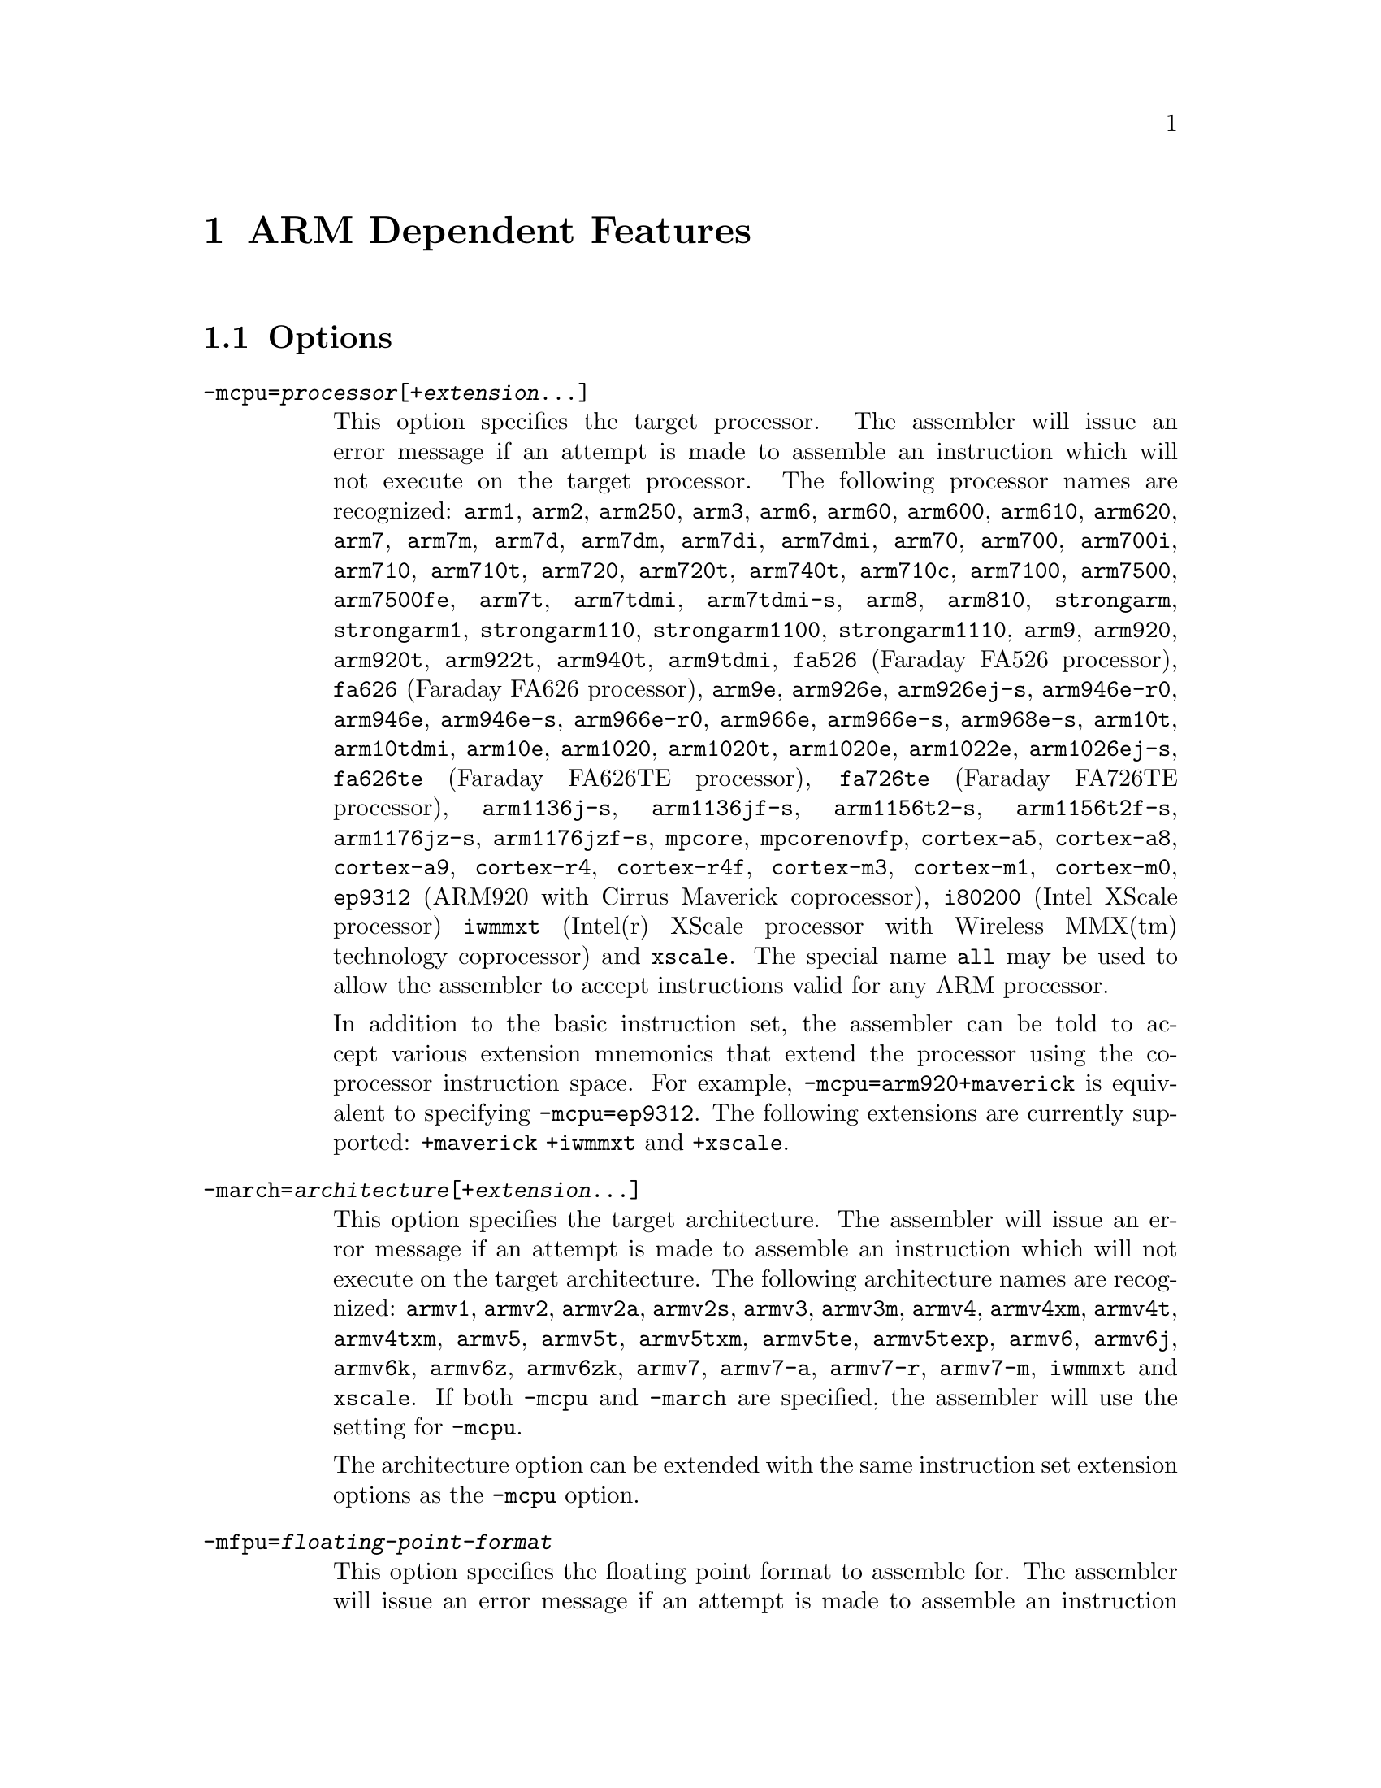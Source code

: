 @c Copyright 1996, 1997, 1998, 1999, 2000, 2001, 2002, 2003, 2004, 2005,
@c 2006, 2007, 2008, 2009  Free Software Foundation, Inc.
@c This is part of the GAS manual.
@c For copying conditions, see the file as.texinfo.

@ifset GENERIC
@page
@node ARM-Dependent
@chapter ARM Dependent Features
@end ifset

@ifclear GENERIC
@node Machine Dependencies
@chapter ARM Dependent Features
@end ifclear

@cindex ARM support
@cindex Thumb support
@menu
* ARM Options::              Options
* ARM Syntax::               Syntax
* ARM Floating Point::       Floating Point
* ARM Directives::           ARM Machine Directives
* ARM Opcodes::              Opcodes
* ARM Mapping Symbols::      Mapping Symbols
* ARM Unwinding Tutorial::   Unwinding
@end menu

@node ARM Options
@section Options
@cindex ARM options (none)
@cindex options for ARM (none)

@table @code

@cindex @code{-mcpu=} command line option, ARM
@item -mcpu=@var{processor}[+@var{extension}@dots{}]
This option specifies the target processor.  The assembler will issue an
error message if an attempt is made to assemble an instruction which
will not execute on the target processor.  The following processor names are
recognized: 
@code{arm1},
@code{arm2},
@code{arm250},
@code{arm3},
@code{arm6},
@code{arm60},
@code{arm600},
@code{arm610},
@code{arm620},
@code{arm7},
@code{arm7m},
@code{arm7d},
@code{arm7dm},
@code{arm7di},
@code{arm7dmi},
@code{arm70},
@code{arm700},
@code{arm700i},
@code{arm710},
@code{arm710t},
@code{arm720},
@code{arm720t},
@code{arm740t},
@code{arm710c},
@code{arm7100},
@code{arm7500},
@code{arm7500fe},
@code{arm7t},
@code{arm7tdmi},
@code{arm7tdmi-s},
@code{arm8},
@code{arm810},
@code{strongarm},
@code{strongarm1},
@code{strongarm110},
@code{strongarm1100},
@code{strongarm1110},
@code{arm9},
@code{arm920},
@code{arm920t},
@code{arm922t},
@code{arm940t},
@code{arm9tdmi},
@code{fa526} (Faraday FA526 processor),
@code{fa626} (Faraday FA626 processor),
@code{arm9e},
@code{arm926e},
@code{arm926ej-s},
@code{arm946e-r0},
@code{arm946e},
@code{arm946e-s},
@code{arm966e-r0},
@code{arm966e},
@code{arm966e-s},
@code{arm968e-s},
@code{arm10t},
@code{arm10tdmi},
@code{arm10e},
@code{arm1020},
@code{arm1020t},
@code{arm1020e},
@code{arm1022e},
@code{arm1026ej-s},
@code{fa626te} (Faraday FA626TE processor),
@code{fa726te} (Faraday FA726TE processor),
@code{arm1136j-s},
@code{arm1136jf-s},
@code{arm1156t2-s},
@code{arm1156t2f-s},
@code{arm1176jz-s},
@code{arm1176jzf-s},
@code{mpcore},
@code{mpcorenovfp},
@code{cortex-a5},
@code{cortex-a8},
@code{cortex-a9},
@code{cortex-r4},
@code{cortex-r4f},
@code{cortex-m3},
@code{cortex-m1},
@code{cortex-m0},
@code{ep9312} (ARM920 with Cirrus Maverick coprocessor),
@code{i80200} (Intel XScale processor)
@code{iwmmxt} (Intel(r) XScale processor with Wireless MMX(tm) technology coprocessor)
and
@code{xscale}.  
The special name @code{all} may be used to allow the
assembler to accept instructions valid for any ARM processor.

In addition to the basic instruction set, the assembler can be told to 
accept various extension mnemonics that extend the processor using the 
co-processor instruction space.  For example, @code{-mcpu=arm920+maverick}
is equivalent to specifying @code{-mcpu=ep9312}.  The following extensions
are currently supported: 
@code{+maverick}
@code{+iwmmxt}
and
@code{+xscale}.

@cindex @code{-march=} command line option, ARM
@item -march=@var{architecture}[+@var{extension}@dots{}]
This option specifies the target architecture.  The assembler will issue
an error message if an attempt is made to assemble an instruction which
will not execute on the target architecture.  The following architecture 
names are recognized: 
@code{armv1},
@code{armv2},
@code{armv2a},
@code{armv2s},
@code{armv3},
@code{armv3m},
@code{armv4},
@code{armv4xm},
@code{armv4t},
@code{armv4txm},
@code{armv5},
@code{armv5t},
@code{armv5txm},
@code{armv5te},
@code{armv5texp},
@code{armv6},
@code{armv6j},
@code{armv6k},
@code{armv6z},
@code{armv6zk},
@code{armv7},
@code{armv7-a},
@code{armv7-r},
@code{armv7-m},
@code{iwmmxt}
and
@code{xscale}.
If both @code{-mcpu} and
@code{-march} are specified, the assembler will use
the setting for @code{-mcpu}.

The architecture option can be extended with the same instruction set
extension options as the @code{-mcpu} option.

@cindex @code{-mfpu=} command line option, ARM
@item -mfpu=@var{floating-point-format}

This option specifies the floating point format to assemble for.  The
assembler will issue an error message if an attempt is made to assemble
an instruction which will not execute on the target floating point unit.  
The following format options are recognized:
@code{softfpa},
@code{fpe},
@code{fpe2},
@code{fpe3},
@code{fpa},
@code{fpa10},
@code{fpa11},
@code{arm7500fe},
@code{softvfp},
@code{softvfp+vfp},
@code{vfp},
@code{vfp10},
@code{vfp10-r0},
@code{vfp9},
@code{vfpxd},
@code{vfpv2}
@code{vfpv3}
@code{vfpv3-d16}
@code{arm1020t},
@code{arm1020e},
@code{arm1136jf-s},
@code{maverick}
and
@code{neon}.

In addition to determining which instructions are assembled, this option
also affects the way in which the @code{.double} assembler directive behaves
when assembling little-endian code.

The default is dependent on the processor selected.  For Architecture 5 or 
later, the default is to assembler for VFP instructions; for earlier 
architectures the default is to assemble for FPA instructions.

@cindex @code{-mthumb} command line option, ARM
@item -mthumb
This option specifies that the assembler should start assembling Thumb
instructions; that is, it should behave as though the file starts with a 
@code{.code 16} directive.

@cindex @code{-mthumb-interwork} command line option, ARM
@item -mthumb-interwork
This option specifies that the output generated by the assembler should
be marked as supporting interworking.

@cindex @code{-mimplicit-it} command line option, ARM
@item -mimplicit-it=never
@itemx -mimplicit-it=always
@itemx -mimplicit-it=arm
@itemx -mimplicit-it=thumb
The @code{-mimplicit-it} option controls the behavior of the assembler when
conditional instructions are not enclosed in IT blocks.
There are four possible behaviors.
If @code{never} is specified, such constructs cause a warning in ARM
code and an error in Thumb-2 code.
If @code{always} is specified, such constructs are accepted in both
ARM and Thumb-2 code, where the IT instruction is added implicitly.
If @code{arm} is specified, such constructs are accepted in ARM code
and cause an error in Thumb-2 code.
If @code{thumb} is specified, such constructs cause a warning in ARM
code and are accepted in Thumb-2 code.  If you omit this option, the
behavior is equivalent to @code{-mimplicit-it=arm}.

@cindex @code{-mapcs-26} command line option, ARM
@cindex @code{-mapcs-32} command line option, ARM
@item -mapcs-26
@itemx -mapcs-32
These options specify that the output generated by the assembler should
be marked as supporting the indicated version of the Arm Procedure.
Calling Standard.

@cindex @code{-matpcs} command line option, ARM
@item -matpcs
This option specifies that the output generated by the assembler should 
be marked as supporting the Arm/Thumb Procedure Calling Standard.  If
enabled this option will cause the assembler to create an empty
debugging section in the object file called .arm.atpcs.  Debuggers can
use this to determine the ABI being used by.

@cindex @code{-mapcs-float} command line option, ARM
@item -mapcs-float
This indicates the floating point variant of the APCS should be
used.  In this variant floating point arguments are passed in FP
registers rather than integer registers.

@cindex @code{-mapcs-reentrant} command line option, ARM
@item -mapcs-reentrant
This indicates that the reentrant variant of the APCS should be used.
This variant supports position independent code.

@cindex @code{-mfloat-abi=} command line option, ARM
@item -mfloat-abi=@var{abi}
This option specifies that the output generated by the assembler should be
marked as using specified floating point ABI.
The following values are recognized:
@code{soft},
@code{softfp}
and
@code{hard}.

@cindex @code{-eabi=} command line option, ARM
@item -meabi=@var{ver}
This option specifies which EABI version the produced object files should
conform to.
The following values are recognized:
@code{gnu},
@code{4}
and
@code{5}.

@cindex @code{-EB} command line option, ARM
@item -EB
This option specifies that the output generated by the assembler should
be marked as being encoded for a big-endian processor.

@cindex @code{-EL} command line option, ARM
@item -EL
This option specifies that the output generated by the assembler should
be marked as being encoded for a little-endian processor.

@cindex @code{-k} command line option, ARM
@cindex PIC code generation for ARM
@item -k
This option specifies that the output of the assembler should be marked
as position-independent code (PIC).

@cindex @code{--fix-v4bx} command line option, ARM
@item --fix-v4bx
Allow @code{BX} instructions in ARMv4 code.  This is intended for use with
the linker option of the same name.

@cindex @code{-mwarn-deprecated} command line option, ARM
@item -mwarn-deprecated
@itemx -mno-warn-deprecated
Enable or disable warnings about using deprecated options or
features.  The default is to warn.

@end table


@node ARM Syntax
@section Syntax
@menu
* ARM-Instruction-Set::      Instruction Set
* ARM-Chars::                Special Characters
* ARM-Regs::                 Register Names
* ARM-Relocations::	     Relocations
@end menu

@node ARM-Instruction-Set
@subsection Instruction Set Syntax
Two slightly different syntaxes are support for ARM and THUMB
instructions.  The default, @code{divided}, uses the old style where
ARM and THUMB instructions had their own, separate syntaxes.  The new,
@code{unified} syntax, which can be selected via the @code{.syntax}
directive, and has the following main features:

@table @bullet
@item
Immediate operands do not require a @code{#} prefix.

@item
The @code{IT} instruction may appear, and if it does it is validated
against subsequent conditional affixes.  In ARM mode it does not
generate machine code, in THUMB mode it does.

@item
For ARM instructions the conditional affixes always appear at the end
of the instruction.  For THUMB instructions conditional affixes can be
used, but only inside the scope of an @code{IT} instruction.

@item
All of the instructions new to the V6T2 architecture (and later) are
available.  (Only a few such instructions can be written in the
@code{divided} syntax).

@item
The @code{.N} and @code{.W} suffixes are recognized and honored.

@item
All instructions set the flags if and only if they have an @code{s}
affix.
@end table

@node ARM-Chars
@subsection Special Characters

@cindex line comment character, ARM
@cindex ARM line comment character
The presence of a @samp{@@} on a line indicates the start of a comment
that extends to the end of the current line.  If a @samp{#} appears as
the first character of a line, the whole line is treated as a comment.

@cindex line separator, ARM
@cindex statement separator, ARM
@cindex ARM line separator
The @samp{;} character can be used instead of a newline to separate
statements.

@cindex immediate character, ARM
@cindex ARM immediate character
Either @samp{#} or @samp{$} can be used to indicate immediate operands.

@cindex identifiers, ARM
@cindex ARM identifiers
*TODO* Explain about /data modifier on symbols.

@node ARM-Regs
@subsection Register Names

@cindex ARM register names
@cindex register names, ARM
*TODO* Explain about ARM register naming, and the predefined names.

@node ARM Floating Point
@section Floating Point

@cindex floating point, ARM (@sc{ieee})
@cindex ARM floating point (@sc{ieee})
The ARM family uses @sc{ieee} floating-point numbers.

@node ARM-Relocations
@subsection ARM relocation generation

@cindex data relocations, ARM
@cindex ARM data relocations
Specific data relocations can be generated by putting the relocation name
in parentheses after the symbol name.  For example:

@smallexample
        .word foo(TARGET1)
@end smallexample

This will generate an @samp{R_ARM_TARGET1} relocation against the symbol
@var{foo}.
The following relocations are supported:
@code{GOT},
@code{GOTOFF},
@code{TARGET1},
@code{TARGET2},
@code{SBREL},
@code{TLSGD},
@code{TLSLDM},
@code{TLSLDO},
@code{GOTTPOFF}
and
@code{TPOFF}.

For compatibility with older toolchains the assembler also accepts
@code{(PLT)} after branch targets.  This will generate the deprecated
@samp{R_ARM_PLT32} relocation.

@cindex MOVW and MOVT relocations, ARM
Relocations for @samp{MOVW} and @samp{MOVT} instructions can be generated
by prefixing the value with @samp{#:lower16:} and @samp{#:upper16}
respectively.  For example to load the 32-bit address of foo into r0:

@smallexample
        MOVW r0, #:lower16:foo
        MOVT r0, #:upper16:foo
@end smallexample

@node ARM Directives
@section ARM Machine Directives

@cindex machine directives, ARM
@cindex ARM machine directives
@table @code

@c AAAAAAAAAAAAAAAAAAAAAAAAA

@cindex @code{.2byte} directive, ARM
@cindex @code{.4byte} directive, ARM
@cindex @code{.8byte} directive, ARM
@item .2byte @var{expression} [, @var{expression}]*
@itemx .4byte @var{expression} [, @var{expression}]*
@itemx .8byte @var{expression} [, @var{expression}]*
These directives write 2, 4 or 8 byte values to the output section.

@cindex @code{.align} directive, ARM
@item .align @var{expression} [, @var{expression}]
This is the generic @var{.align} directive.  For the ARM however if the
first argument is zero (ie no alignment is needed) the assembler will
behave as if the argument had been 2 (ie pad to the next four byte
boundary).  This is for compatibility with ARM's own assembler.

@cindex @code{.arch} directive, ARM
@item .arch @var{name}
Select the target architecture.  Valid values for @var{name} are the same as
for the @option{-march} commandline option.

@cindex @code{.arm} directive, ARM
@item .arm
This performs the same action as @var{.code 32}.

@anchor{arm_pad}
@cindex @code{.pad} directive, ARM
@item .pad #@var{count}
Generate unwinder annotations for a stack adjustment of @var{count} bytes.
A positive value indicates the function prologue allocated stack space by
decrementing the stack pointer.

@c BBBBBBBBBBBBBBBBBBBBBBBBBB

@cindex @code{.bss} directive, ARM
@item .bss
This directive switches to the @code{.bss} section.

@c CCCCCCCCCCCCCCCCCCCCCCCCCC

@cindex @code{.cantunwind} directive, ARM
@item .cantunwind
Prevents unwinding through the current function.  No personality routine
or exception table data is required or permitted.

@cindex @code{.code} directive, ARM
@item .code @code{[16|32]}
This directive selects the instruction set being generated. The value 16
selects Thumb, with the value 32 selecting ARM.

@cindex @code{.cpu} directive, ARM
@item .cpu @var{name}
Select the target processor.  Valid values for @var{name} are the same as
for the @option{-mcpu} commandline option.

@c DDDDDDDDDDDDDDDDDDDDDDDDDD

@cindex @code{.dn} and @code{.qn} directives, ARM
@item @var{name} .dn @var{register name} [@var{.type}] [[@var{index}]]
@item @var{name} .qn @var{register name} [@var{.type}] [[@var{index}]]

The @code{dn} and @code{qn} directives are used to create typed
and/or indexed register aliases for use in Advanced SIMD Extension
(Neon) instructions.  The former should be used to create aliases
of double-precision registers, and the latter to create aliases of
quad-precision registers.

If these directives are used to create typed aliases, those aliases can
be used in Neon instructions instead of writing types after the mnemonic
or after each operand.  For example:

@smallexample
        x .dn d2.f32
        y .dn d3.f32
        z .dn d4.f32[1]
        vmul x,y,z
@end smallexample

This is equivalent to writing the following:

@smallexample
        vmul.f32 d2,d3,d4[1]
@end smallexample

Aliases created using @code{dn} or @code{qn} can be destroyed using
@code{unreq}.

@c EEEEEEEEEEEEEEEEEEEEEEEEEE

@cindex @code{.eabi_attribute} directive, ARM
@item .eabi_attribute @var{tag}, @var{value}
Set the EABI object attribute @var{tag} to @var{value}.

The @var{tag} is either an attribute number, or one of the following:
@code{Tag_CPU_raw_name}, @code{Tag_CPU_name}, @code{Tag_CPU_arch},
@code{Tag_CPU_arch_profile}, @code{Tag_ARM_ISA_use},
@code{Tag_THUMB_ISA_use}, @code{Tag_VFP_arch}, @code{Tag_WMMX_arch},
@code{Tag_Advanced_SIMD_arch}, @code{Tag_PCS_config},
@code{Tag_ABI_PCS_R9_use}, @code{Tag_ABI_PCS_RW_data},
@code{Tag_ABI_PCS_RO_data}, @code{Tag_ABI_PCS_GOT_use},
@code{Tag_ABI_PCS_wchar_t}, @code{Tag_ABI_FP_rounding},
@code{Tag_ABI_FP_denormal}, @code{Tag_ABI_FP_exceptions},
@code{Tag_ABI_FP_user_exceptions}, @code{Tag_ABI_FP_number_model},
@code{Tag_ABI_align8_needed}, @code{Tag_ABI_align8_preserved},
@code{Tag_ABI_enum_size}, @code{Tag_ABI_HardFP_use},
@code{Tag_ABI_VFP_args}, @code{Tag_ABI_WMMX_args},
@code{Tag_ABI_optimization_goals}, @code{Tag_ABI_FP_optimization_goals},
@code{Tag_compatibility}, @code{Tag_CPU_unaligned_access},
@code{Tag_VFP_HP_extension}, @code{Tag_ABI_FP_16bit_format},
@code{Tag_nodefaults}, @code{Tag_also_compatible_with},
@code{Tag_conformance}, @code{Tag_T2EE_use},
@code{Tag_Virtualization_use}, @code{Tag_MPextension_use}

The @var{value} is either a @code{number}, @code{"string"}, or
@code{number, "string"} depending on the tag.

@cindex @code{.even} directive, ARM
@item .even
This directive aligns to an even-numbered address.

@cindex @code{.extend} directive, ARM
@cindex @code{.ldouble} directive, ARM
@item .extend  @var{expression} [, @var{expression}]*
@itemx .ldouble  @var{expression} [, @var{expression}]*
These directives write 12byte long double floating-point values to the
output section.  These are not compatible with current ARM processors
or ABIs.

@c FFFFFFFFFFFFFFFFFFFFFFFFFF

@anchor{arm_fnend}
@cindex @code{.fnend} directive, ARM
@item .fnend
Marks the end of a function with an unwind table entry.  The unwind index
table entry is created when this directive is processed.

If no personality routine has been specified then standard personality
routine 0 or 1 will be used, depending on the number of unwind opcodes
required.

@anchor{arm_fnstart}
@cindex @code{.fnstart} directive, ARM
@item .fnstart
Marks the start of a function with an unwind table entry.

@cindex @code{.force_thumb} directive, ARM
@item .force_thumb
This directive forces the selection of Thumb instructions, even if the
target processor does not support those instructions

@cindex @code{.fpu} directive, ARM
@item .fpu @var{name}
Select the floating-point unit to assemble for.  Valid values for @var{name}
are the same as for the @option{-mfpu} commandline option.

@c GGGGGGGGGGGGGGGGGGGGGGGGGG
@c HHHHHHHHHHHHHHHHHHHHHHHHHH

@cindex @code{.handlerdata} directive, ARM
@item .handlerdata
Marks the end of the current function, and the start of the exception table
entry for that function.  Anything between this directive and the
@code{.fnend} directive will be added to the exception table entry.

Must be preceded by a @code{.personality} or @code{.personalityindex}
directive.

@c IIIIIIIIIIIIIIIIIIIIIIIIII

@cindex @code{.inst} directive, ARM
@item .inst @var{opcode} [ , @dots{} ]
@item .inst.n @var{opcode} [ , @dots{} ]
@item .inst.w @var{opcode} [ , @dots{} ]
Generates the instruction corresponding to the numerical value @var{opcode}.
@code{.inst.n} and @code{.inst.w} allow the Thumb instruction size to be
specified explicitly, overriding the normal encoding rules.

@c JJJJJJJJJJJJJJJJJJJJJJJJJJ
@c KKKKKKKKKKKKKKKKKKKKKKKKKK
@c LLLLLLLLLLLLLLLLLLLLLLLLLL

@item .ldouble  @var{expression} [, @var{expression}]*
See @code{.extend}.

@cindex @code{.ltorg} directive, ARM
@item .ltorg
This directive causes the current contents of the literal pool to be
dumped into the current section (which is assumed to be the .text
section) at the current location (aligned to a word boundary).
@code{GAS} maintains a separate literal pool for each section and each
sub-section.  The @code{.ltorg} directive will only affect the literal
pool of the current section and sub-section.  At the end of assembly
all remaining, un-empty literal pools will automatically be dumped.

Note - older versions of @code{GAS} would dump the current literal
pool any time a section change occurred.  This is no longer done, since
it prevents accurate control of the placement of literal pools.

@c MMMMMMMMMMMMMMMMMMMMMMMMMM

@cindex @code{.movsp} directive, ARM
@item .movsp @var{reg} [, #@var{offset}]
Tell the unwinder that @var{reg} contains an offset from the current
stack pointer.  If @var{offset} is not specified then it is assumed to be
zero.

@c NNNNNNNNNNNNNNNNNNNNNNNNNN
@c OOOOOOOOOOOOOOOOOOOOOOOOOO

@cindex @code{.object_arch} directive, ARM
@item .object_arch @var{name}
Override the architecture recorded in the EABI object attribute section.
Valid values for @var{name} are the same as for the @code{.arch} directive.
Typically this is useful when code uses runtime detection of CPU features.

@c PPPPPPPPPPPPPPPPPPPPPPPPPP

@cindex @code{.packed} directive, ARM
@item .packed  @var{expression} [, @var{expression}]*
This directive writes 12-byte packed floating-point values to the
output section.  These are not compatible with current ARM processors
or ABIs.

@cindex @code{.pad} directive, ARM
@item .pad #@var{count}
Generate unwinder annotations for a stack adjustment of @var{count} bytes.
A positive value indicates the function prologue allocated stack space by
decrementing the stack pointer.

@cindex @code{.personality} directive, ARM
@item .personality @var{name}
Sets the personality routine for the current function to @var{name}.

@cindex @code{.personalityindex} directive, ARM
@item .personalityindex @var{index}
Sets the personality routine for the current function to the EABI standard
routine number @var{index}

@cindex @code{.pool} directive, ARM
@item .pool
This is a synonym for .ltorg.

@c QQQQQQQQQQQQQQQQQQQQQQQQQQ
@c RRRRRRRRRRRRRRRRRRRRRRRRRR

@cindex @code{.req} directive, ARM
@item @var{name} .req @var{register name}
This creates an alias for @var{register name} called @var{name}.  For
example:

@smallexample
        foo .req r0
@end smallexample

@c SSSSSSSSSSSSSSSSSSSSSSSSSS

@anchor{arm_save}
@cindex @code{.save} directive, ARM
@item .save @var{reglist}
Generate unwinder annotations to restore the registers in @var{reglist}.
The format of @var{reglist} is the same as the corresponding store-multiple
instruction.

@smallexample
@exdent @emph{core registers}
  .save @{r4, r5, r6, lr@}
  stmfd sp!, @{r4, r5, r6, lr@}
@exdent @emph{FPA registers}
  .save f4, 2
  sfmfd f4, 2, [sp]!
@exdent @emph{VFP registers}
  .save @{d8, d9, d10@}
  fstmdx sp!, @{d8, d9, d10@}
@exdent @emph{iWMMXt registers}
  .save @{wr10, wr11@}
  wstrd wr11, [sp, #-8]!
  wstrd wr10, [sp, #-8]!
or
  .save wr11
  wstrd wr11, [sp, #-8]!
  .save wr10
  wstrd wr10, [sp, #-8]!
@end smallexample

@anchor{arm_setfp}
@cindex @code{.setfp} directive, ARM
@item .setfp @var{fpreg}, @var{spreg} [, #@var{offset}]
Make all unwinder annotations relative to a frame pointer.  Without this
the unwinder will use offsets from the stack pointer.

The syntax of this directive is the same as the @code{sub} or @code{mov}
instruction used to set the frame pointer.  @var{spreg} must be either
@code{sp} or mentioned in a previous @code{.movsp} directive.

@smallexample
.movsp ip
mov ip, sp
@dots{}
.setfp fp, ip, #4
sub fp, ip, #4
@end smallexample

@cindex @code{.secrel32} directive, ARM
@item .secrel32 @var{expression} [, @var{expression}]*
This directive emits relocations that evaluate to the section-relative
offset of each expression's symbol.  This directive is only supported
for PE targets.

@cindex @code{.syntax} directive, ARM
@item .syntax [@code{unified} | @code{divided}]
This directive sets the Instruction Set Syntax as described in the
@ref{ARM-Instruction-Set} section.

@c TTTTTTTTTTTTTTTTTTTTTTTTTT

@cindex @code{.thumb} directive, ARM
@item .thumb
This performs the same action as @var{.code 16}.

@cindex @code{.thumb_func} directive, ARM
@item .thumb_func
This directive specifies that the following symbol is the name of a
Thumb encoded function.  This information is necessary in order to allow
the assembler and linker to generate correct code for interworking
between Arm and Thumb instructions and should be used even if
interworking is not going to be performed.  The presence of this
directive also implies @code{.thumb}

This directive is not neccessary when generating EABI objects.  On these
targets the encoding is implicit when generating Thumb code.

@cindex @code{.thumb_set} directive, ARM
@item .thumb_set
This performs the equivalent of a @code{.set} directive in that it
creates a symbol which is an alias for another symbol (possibly not yet
defined).  This directive also has the added property in that it marks
the aliased symbol as being a thumb function entry point, in the same
way that the @code{.thumb_func} directive does.

@c UUUUUUUUUUUUUUUUUUUUUUUUUU

@cindex @code{.unreq} directive, ARM
@item .unreq @var{alias-name}
This undefines a register alias which was previously defined using the
@code{req}, @code{dn} or @code{qn} directives.  For example:

@smallexample
        foo .req r0
        .unreq foo
@end smallexample

An error occurs if the name is undefined.  Note - this pseudo op can
be used to delete builtin in register name aliases (eg 'r0').  This
should only be done if it is really necessary.

@cindex @code{.unwind_raw} directive, ARM
@item .unwind_raw @var{offset}, @var{byte1}, @dots{}
Insert one of more arbitary unwind opcode bytes, which are known to adjust
the stack pointer by @var{offset} bytes.

For example @code{.unwind_raw 4, 0xb1, 0x01} is equivalent to
@code{.save @{r0@}}

@c VVVVVVVVVVVVVVVVVVVVVVVVVV

@cindex @code{.vsave} directive, ARM
@item .vsave @var{vfp-reglist}
Generate unwinder annotations to restore the VFP registers in @var{vfp-reglist}
using FLDMD.  Also works for VFPv3 registers
that are to be restored using VLDM.
The format of @var{vfp-reglist} is the same as the corresponding store-multiple
instruction.

@smallexample
@exdent @emph{VFP registers}
  .vsave @{d8, d9, d10@}
  fstmdd sp!, @{d8, d9, d10@}
@exdent @emph{VFPv3 registers}
  .vsave @{d15, d16, d17@}
  vstm sp!, @{d15, d16, d17@}
@end smallexample

Since FLDMX and FSTMX are now deprecated, this directive should be
used in favour of @code{.save} for saving VFP registers for ARMv6 and above.

@c WWWWWWWWWWWWWWWWWWWWWWWWWW
@c XXXXXXXXXXXXXXXXXXXXXXXXXX
@c YYYYYYYYYYYYYYYYYYYYYYYYYY
@c ZZZZZZZZZZZZZZZZZZZZZZZZZZ

@end table

@node ARM Opcodes
@section Opcodes

@cindex ARM opcodes
@cindex opcodes for ARM
@code{@value{AS}} implements all the standard ARM opcodes.  It also
implements several pseudo opcodes, including several synthetic load
instructions. 

@table @code

@cindex @code{NOP} pseudo op, ARM
@item NOP
@smallexample
  nop
@end smallexample

This pseudo op will always evaluate to a legal ARM instruction that does
nothing.  Currently it will evaluate to MOV r0, r0.

@cindex @code{LDR reg,=<label>} pseudo op, ARM
@item LDR 
@smallexample
  ldr <register> , = <expression>
@end smallexample

If expression evaluates to a numeric constant then a MOV or MVN
instruction will be used in place of the LDR instruction, if the
constant can be generated by either of these instructions.  Otherwise
the constant will be placed into the nearest literal pool (if it not
already there) and a PC relative LDR instruction will be generated.

@cindex @code{ADR reg,<label>} pseudo op, ARM
@item ADR
@smallexample
  adr <register> <label>
@end smallexample

This instruction will load the address of @var{label} into the indicated
register.  The instruction will evaluate to a PC relative ADD or SUB
instruction depending upon where the label is located.  If the label is
out of range, or if it is not defined in the same file (and section) as
the ADR instruction, then an error will be generated.  This instruction
will not make use of the literal pool.

@cindex @code{ADRL reg,<label>} pseudo op, ARM
@item ADRL 
@smallexample
  adrl <register> <label>
@end smallexample

This instruction will load the address of @var{label} into the indicated
register.  The instruction will evaluate to one or two PC relative ADD
or SUB instructions depending upon where the label is located.  If a
second instruction is not needed a NOP instruction will be generated in
its place, so that this instruction is always 8 bytes long.

If the label is out of range, or if it is not defined in the same file
(and section) as the ADRL instruction, then an error will be generated.
This instruction will not make use of the literal pool.

@end table

For information on the ARM or Thumb instruction sets, see @cite{ARM
Software Development Toolkit Reference Manual}, Advanced RISC Machines
Ltd.

@node ARM Mapping Symbols
@section Mapping Symbols

The ARM ELF specification requires that special symbols be inserted
into object files to mark certain features:

@table @code

@cindex @code{$a}
@item $a
At the start of a region of code containing ARM instructions.

@cindex @code{$t}
@item $t
At the start of a region of code containing THUMB instructions.

@cindex @code{$d}
@item $d
At the start of a region of data.

@end table

The assembler will automatically insert these symbols for you - there
is no need to code them yourself.  Support for tagging symbols ($b,
$f, $p and $m) which is also mentioned in the current ARM ELF
specification is not implemented.  This is because they have been
dropped from the new EABI and so tools cannot rely upon their
presence.

@node ARM Unwinding Tutorial
@section Unwinding

The ABI for the ARM Architecture specifies a standard format for
exception unwind information.  This information is used when an
exception is thrown to determine where control should be transferred.
In particular, the unwind information is used to determine which
function called the function that threw the exception, and which
function called that one, and so forth.  This information is also used
to restore the values of callee-saved registers in the function
catching the exception.

If you are writing functions in assembly code, and those functions
call other functions that throw exceptions, you must use assembly
pseudo ops to ensure that appropriate exception unwind information is
generated.  Otherwise, if one of the functions called by your assembly
code throws an exception, the run-time library will be unable to
unwind the stack through your assembly code and your program will not
behave correctly.

To illustrate the use of these pseudo ops, we will examine the code
that G++ generates for the following C++ input:

@verbatim
void callee (int *);

int 
caller () 
{
  int i;
  callee (&i);
  return i; 
}
@end verbatim

This example does not show how to throw or catch an exception from
assembly code.  That is a much more complex operation and should
always be done in a high-level language, such as C++, that directly
supports exceptions.

The code generated by one particular version of G++ when compiling the
example above is:

@verbatim
_Z6callerv:
	.fnstart
.LFB2:
	@ Function supports interworking.
	@ args = 0, pretend = 0, frame = 8
	@ frame_needed = 1, uses_anonymous_args = 0
	stmfd	sp!, {fp, lr}
	.save {fp, lr}
.LCFI0:
	.setfp fp, sp, #4
	add	fp, sp, #4
.LCFI1:
	.pad #8
	sub	sp, sp, #8
.LCFI2:
	sub	r3, fp, #8
	mov	r0, r3
	bl	_Z6calleePi
	ldr	r3, [fp, #-8]
	mov	r0, r3
	sub	sp, fp, #4
	ldmfd	sp!, {fp, lr}
	bx	lr
.LFE2:
	.fnend
@end verbatim

Of course, the sequence of instructions varies based on the options
you pass to GCC and on the version of GCC in use.  The exact
instructions are not important since we are focusing on the pseudo ops
that are used to generate unwind information.

An important assumption made by the unwinder is that the stack frame
does not change during the body of the function.  In particular, since
we assume that the assembly code does not itself throw an exception,
the only point where an exception can be thrown is from a call, such
as the @code{bl} instruction above.  At each call site, the same saved
registers (including @code{lr}, which indicates the return address)
must be located in the same locations relative to the frame pointer.

The @code{.fnstart} (@pxref{arm_fnstart,,.fnstart pseudo op}) pseudo
op appears immediately before the first instruction of the function
while the @code{.fnend} (@pxref{arm_fnend,,.fnend pseudo op}) pseudo
op appears immediately after the last instruction of the function.
These pseudo ops specify the range of the function.  

Only the order of the other pseudos ops (e.g., @code{.setfp} or
@code{.pad}) matters; their exact locations are irrelevant.  In the
example above, the compiler emits the pseudo ops with particular
instructions.  That makes it easier to understand the code, but it is
not required for correctness.  It would work just as well to emit all
of the pseudo ops other than @code{.fnend} in the same order, but
immediately after @code{.fnstart}.

The @code{.save} (@pxref{arm_save,,.save pseudo op}) pseudo op
indicates registers that have been saved to the stack so that they can
be restored before the function returns.  The argument to the
@code{.save} pseudo op is a list of registers to save.  If a register
is ``callee-saved'' (as specified by the ABI) and is modified by the
function you are writing, then your code must save the value before it
is modified and restore the original value before the function
returns.  If an exception is thrown, the run-time library restores the
values of these registers from their locations on the stack before
returning control to the exception handler.  (Of course, if an
exception is not thrown, the function that contains the @code{.save}
pseudo op restores these registers in the function epilogue, as is
done with the @code{ldmfd} instruction above.)

You do not have to save callee-saved registers at the very beginning
of the function and you do not need to use the @code{.save} pseudo op
immediately following the point at which the registers are saved.
However, if you modify a callee-saved register, you must save it on
the stack before modifying it and before calling any functions which
might throw an exception.  And, you must use the @code{.save} pseudo
op to indicate that you have done so.

The @code{.pad} (@pxref{arm_pad,,.pad}) pseudo op indicates a
modification of the stack pointer that does not save any registers.
The argument is the number of bytes (in decimal) that are subtracted
from the stack pointer.  (On ARM CPUs, the stack grows downwards, so
subtracting from the stack pointer increases the size of the stack.)

The @code{.setfp} (@pxref{arm_setfp,,.setfp pseudo op}) pseudo op
indicates the register that contains the frame pointer.  The first
argument is the register that is set, which is typically @code{fp}.
The second argument indicates the register from which the frame
pointer takes its value.  The third argument, if present, is the value
(in decimal) added to the register specified by the second argument to
compute the value of the frame pointer.  You should not modify the
frame pointer in the body of the function.

If you do not use a frame pointer, then you should not use the
@code{.setfp} pseudo op.  If you do not use a frame pointer, then you
should avoid modifying the stack pointer outside of the function
prologue.  Otherwise, the run-time library will be unable to find
saved registers when it is unwinding the stack.

The pseudo ops described above are sufficient for writing assembly
code that calls functions which may throw exceptions.  If you need to
know more about the object-file format used to represent unwind
information, you may consult the @cite{Exception Handling ABI for the
ARM Architecture} available from @uref{http://infocenter.arm.com}.
